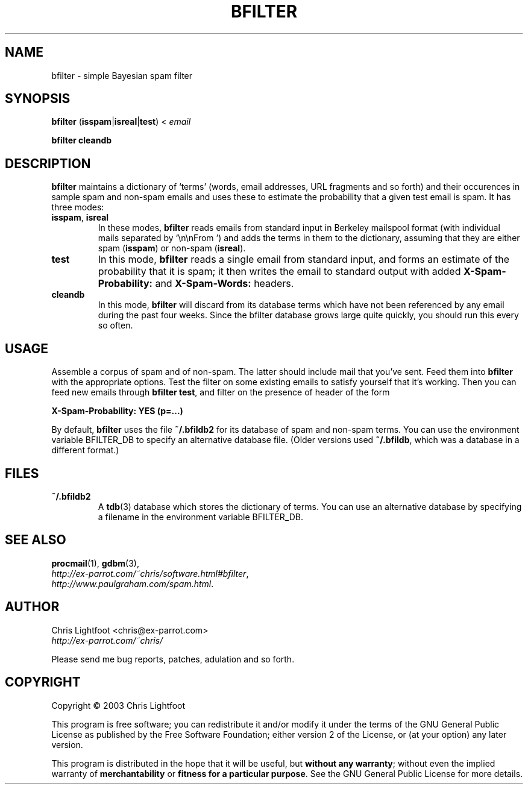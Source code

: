 .TH BFILTER "1" "January 2003" "bfilter"

.SH NAME
bfilter \- simple Bayesian spam filter
.SH SYNOPSIS
\fBbfilter\fP (\fBisspam\fP|\fBisreal\fP|\fBtest\fP) < \fIemail\fP

\fBbfilter\fP \fBcleandb\fP
.SH DESCRIPTION

\fBbfilter\fP maintains a dictionary of `terms' (words, email addresses, URL
fragments and so forth) and their occurences in sample spam and non-spam emails
and uses these to estimate the probability that a given test email is spam. It
has three modes:
.TP
\fBisspam\fP, \fBisreal\fP
In these modes, \fBbfilter\fP reads emails from standard input in Berkeley
mailspool format (with individual mails separated by `\\n\\nFrom ') and adds the
terms in them to the dictionary, assuming that they are either spam
(\fBisspam\fP) or non-spam (\fBisreal\fP).
.TP
\fBtest\fP
In this mode, \fBbfilter\fP reads a single email from standard input, and forms
an estimate of the probability that it is spam; it then writes the email to
standard output with added \fBX-Spam-Probability:\fP and \fBX-Spam-Words:\fP
headers.
.TP
\fBcleandb\fP
In this mode, \fBbfilter\fP will discard from its database terms which have not
been referenced by any email during the past four weeks. Since the bfilter
database grows large quite quickly, you should run this every so often.

.SH USAGE
Assemble a corpus of spam and of non-spam. The latter should include mail that
you've sent. Feed them into \fBbfilter\fP with the appropriate options. Test
the filter on some existing emails to satisfy yourself that it's working. Then
you can feed new emails through \fBbfilter test\fP, and filter on the presence
of header of the form

.nf
  \fBX-Spam-Probability: YES (p=...)\fP
.fi
.Sp

By default, \fBbfilter\fP uses the file \fB~/.bfildb2\fP for its database of
spam and non-spam terms. You can use the environment variable BFILTER_DB to
specify an alternative database file. (Older versions used \fB~/.bfildb\fP,
which was a database in a different format.)

.SH FILES
.TP
\fB~/.bfildb2\fP
A \fBtdb\fP(3) database which stores the dictionary of terms. You can use an
alternative database by specifying a filename in the environment variable
BFILTER_DB.
.SH SEE ALSO
.BR procmail (1),
.BR gdbm (3),
.br
.IR http://ex-parrot.com/~chris/software.html#bfilter ,
.br
.IR http://www.paulgraham.com/spam.html .
.SH AUTHOR
Chris Lightfoot <chris@ex-parrot.com>
.br
.I http://ex-parrot.com/~chris/

Please send me bug reports, patches, adulation and so forth.
.SH COPYRIGHT
Copyright \(co 2003 Chris Lightfoot
.br

This program is free software; you can redistribute it and/or modify it under
the terms of the GNU General Public License as published by the Free Software
Foundation; either version 2 of the License, or (at your option) any later
version.

This program is distributed in the hope that it will be useful, but
\fBwithout any warranty\fP; without even the implied warranty of
\fBmerchantability\fP or \fBfitness for a particular purpose\fP. See the GNU
General Public License for more details.

